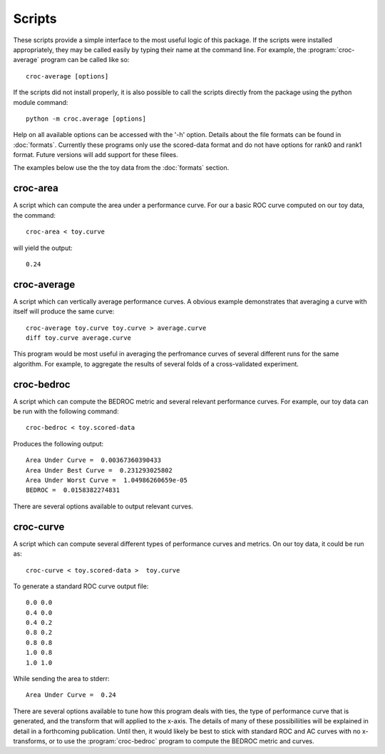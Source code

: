 =======
Scripts
=======

These scripts provide a simple interface to the most useful logic of this package. If the scripts were installed appropriately, they may be called
easily by typing their name at the command line. For example, the :program:`croc-average` program can be called like so::

    croc-average [options]

If the scripts did not install properly, it is also possible to call the scripts directly from the package using the python module command::

    python -m croc.average [options]

Help on all available options can be accessed with the '-h' option. Details about the file formats can be found in :doc:`formats`. Currently these 
programs only use the scored-data format and do not have options for rank0 and rank1 format. Future versions will add support
for these filees. 

The examples below use the the toy data from the :doc:`formats` section. 

croc-area
---------
.. program:: croc-area

A script which can compute the area under a performance curve. For our a basic ROC curve
computed on our toy data, the command::

    croc-area < toy.curve

will yield the output:: 

    0.24


croc-average
------------
.. program:: croc-average

A script which can vertically average performance curves. A obvious example demonstrates that
averaging a curve with itself will produce the same curve::

    croc-average toy.curve toy.curve > average.curve
    diff toy.curve average.curve

This program would be most useful in averaging the perfromance curves of several different runs
for the same algorithm. For example, to aggregate the results of several folds of a cross-validated
experiment.

croc-bedroc
-----------
.. program:: croc-average

A script which can compute the BEDROC metric and several relevant performance curves.
For example, our toy data can be run with the following command::

    croc-bedroc < toy.scored-data

Produces the following output::

    Area Under Curve =  0.00367360390433
    Area Under Best Curve =  0.231293025802
    Area Under Worst Curve =  1.04986260659e-05
    BEDROC =  0.0158382274831

There are several options available to output relevant curves.


croc-curve
----------
.. program:: croc-curve

A script which can compute several different types of performance curves and metrics. On our toy data,
it could be run as::

    croc-curve < toy.scored-data >  toy.curve

To generate a standard ROC curve output file::

    0.0 0.0
    0.4 0.0
    0.4 0.2
    0.8 0.2
    0.8 0.8
    1.0 0.8
    1.0 1.0

While sending the area to stderr::
    
    Area Under Curve =  0.24

There are several options available to tune how this program deals with ties, the type of performance
curve that is generated, and the transform that will applied to the x-axis. The details of many of these
possibiliities will be explained in detail in a forthcoming publication. Until then, it would likely be
best to stick with standard ROC and AC curves with no x-transforms, or to use the :program:`croc-bedroc` program
to compute the BEDROC metric and curves.


